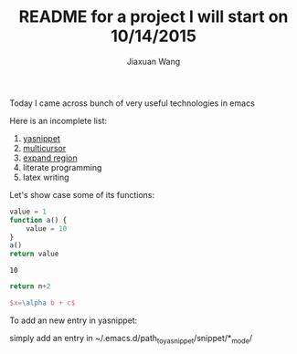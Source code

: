 #+TODO: TODO(t) STARTED(s) WAITING(w) | DONE(d) CANCELED(c)
#+TITLE: README for a project I will start on 10/14/2015
#+AUTHOR: Jiaxuan Wang

Today I came across bunch of very useful technologies in emacs

Here is an incomplete list:

1. [[https://www.google.com/search?q=yasnippet+emacs&oq=ya&aqs=chrome.0.69i59j69i60j0j69i59j69i60l2.714j0j9&sourceid=chrome&es_sm=91&ie=UTF-8][yasnippet]]
2. [[file:~/.emacs::(add-to-list%20'package-archives][multicursor]]
3. [[file:~/.emacs::(add-to-list%20'package-archives][expand region]]
4. literate programming
5. latex writing

Let's show case some of its functions:

#+BEGIN_SRC js
value = 1
function a() {
    value = 10
}
a()
return value
#+END_SRC

#+RESULTS: number
: 10

#+BEGIN_SRC python :var n=number
return n+2
#+END_SRC

#+RESULTS:
: 12

#+BEGIN_SRC latex
$x=\alpha b + c$
#+END_SRC

To add an new entry in yasnippet:

simply add an entry in ~/.emacs.d/path_to_yasnippet/snippet/*_mode/


